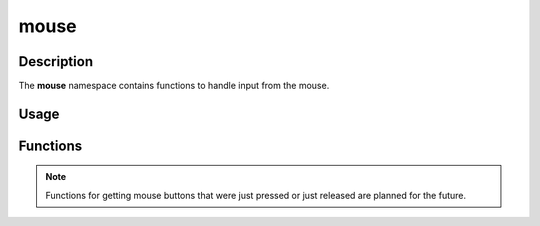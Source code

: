 mouse
=====

Description
-----------

The **mouse** namespace contains functions to handle input from the mouse.

Usage
-----

.. raw:: html

    <div class="highlight"><pre>
    <span class="c1">// Check if the user left clicked.</span>
    <span class="k">if</span> <span class="p">(</span><span class="nc">kn</span>::<span class="nc">mouse</span>::<span class="nf">getPressed</span><span class="p">(</span><span class="p">)</span> <span class="o">&amp;</span> <span class="nc">kn</span>::<span class="n">M_LEFT</span><span class="p">)</span> <span class="p">{</span>
        <span class="c1">// Handle left mouse button press.</span>
    <span class="p">}</span>

    <span class="c1">// Get the mouse position and draw a circle at that position.</span>
    <span class="nc">kn</span>::<span class="nc">draw</span>::<span class="nf">circle</span><span class="p">(</span><span class="nc">kn</span>::<span class="nc">mouse</span>::<span class="nf">getPos</span><span class="p">(</span><span class="p">)</span><span class="p">,</span> <span class="mi">10</span><span class="p">,</span> <span class="nc">kn</span>::<span class="nc">color</span>::<span class="n">RED</span><span class="p">);</span>
    </pre></div>

Functions
---------

.. doxygenfunction:: kn::mouse::getPos

.. doxygenfunction:: kn::mouse::getRel

.. doxygenfunction:: kn::mouse::getPressed

.. doxygenfunction:: kn::mouse::lock

.. doxygenfunction:: kn::mouse::unlock

.. doxygenfunction:: kn::mouse::isLocked

.. doxygenfunction:: kn::mouse::hide

.. doxygenfunction:: kn::mouse::show

.. doxygenfunction:: kn::mouse::isHidden

.. note:: Functions for getting mouse buttons that were just pressed or just released are planned for the future.